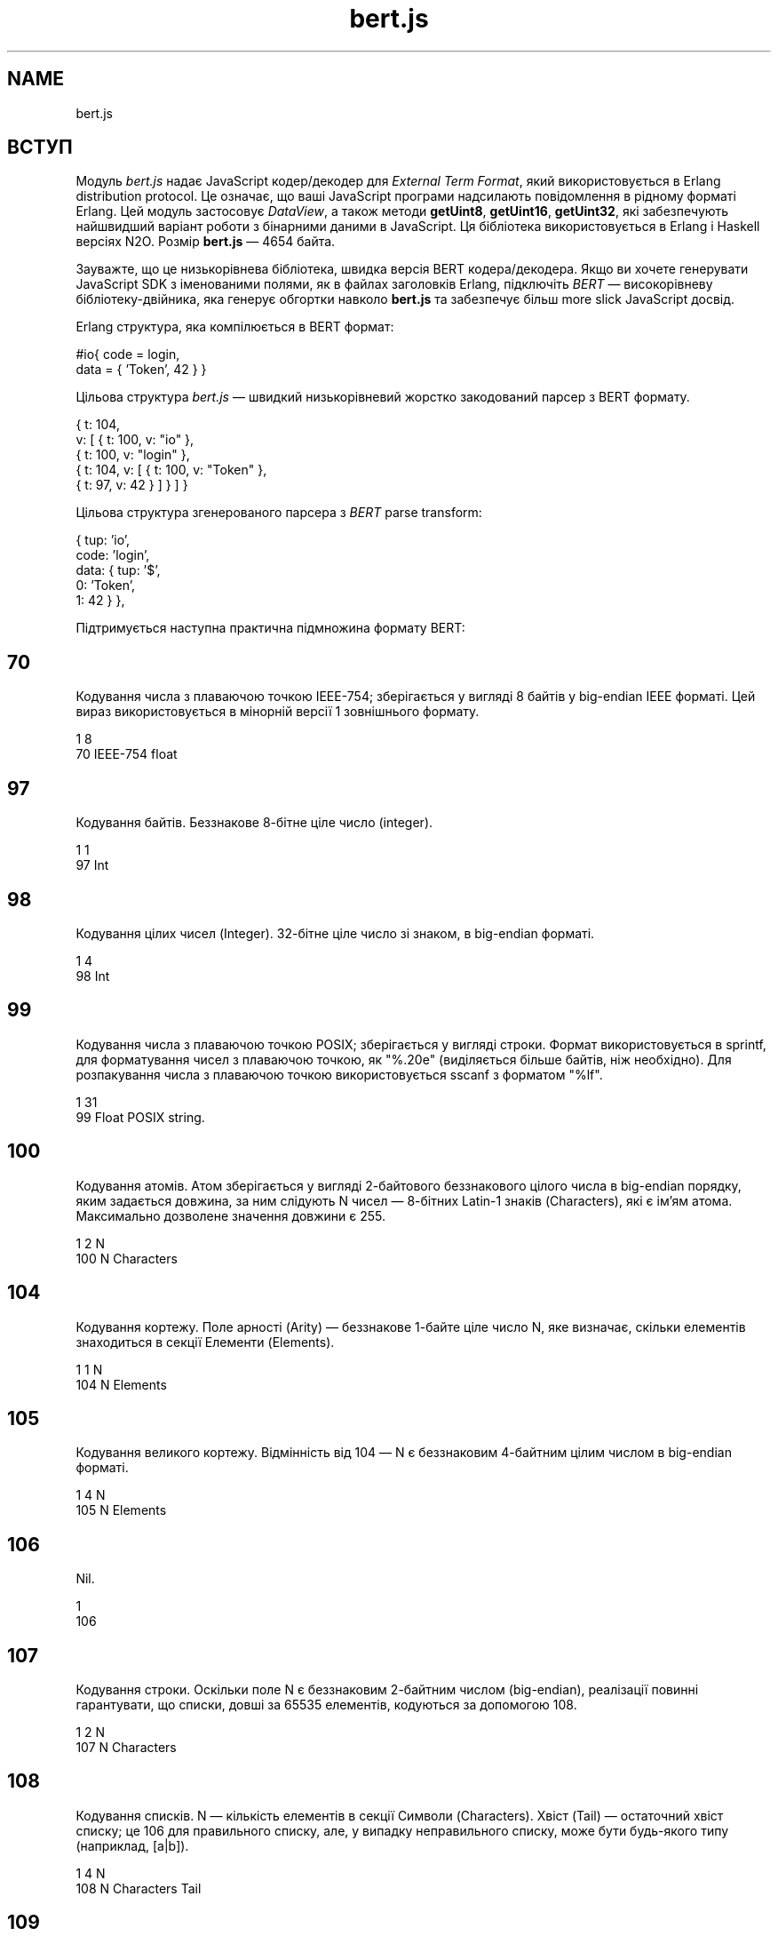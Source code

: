 .TH bert.js 1 "bert.js" "Synrc Research Center" "BERT.JS"
.SH NAME
bert.js
.SH  ВСТУП
.LP
 Модуль \fIbert.js\fR\& надає JavaScript кодер/декодер для \fIExternal Term Format\fR\&, який використовується в Erlang distribution protocol. Це означає, що ваші JavaScript програми надсилають повідомлення в рідному форматі Erlang. Цей модуль застосовує \fIDataView\fR\&, а також методи \fBgetUint8\fR\&, \fBgetUint16\fR\&, \fBgetUint32\fR\&, які забезпечують найшвидший варіант роботи з бінарними даними в JavaScript. Ця бібліотека використовується в Erlang і Haskell версіях N2O. Розмір \fBbert.js\fR\& — 4654 байта.
.LP
 Зауважте, що це низькорівнева бібліотека, швидка версія BERT кодера/декодера. Якщо ви хочете генерувати JavaScript SDK з іменованими полями, як в файлах заголовків Erlang, підключіть \fIBERT\fR\& — високорівневу бібліотеку-двійника, яка генерує обгортки навколо \fBbert.js\fR\& та забезпечує більш more slick JavaScript досвід. 
.LP
 Erlang структура, яка компілюється в BERT формат:
.nf

 #io{ code = login,
      data = { 'Token', 42 } }
        
.fi

.LP
 Цільова структура \fIbert.js\fR\& — швидкий низькорівневий жорстко закодований парсер з BERT формату.
.LP

.nf

 { t: 104,
   v: [ { t: 100, v: "io" },
        { t: 100, v: "login" },
        { t: 104, v: [ { t: 100, v: "Token" },
                       { t: 97,  v: 42 } ] } ] }
        
.fi

.LP
 Цільова структура згенерованого парсера з \fIBERT\fR\& parse transform:
.LP

.nf

 { tup: 'io',
   code: 'login',
   data: { tup: '$',
           0: 'Token',
           1: 42 } },
        
.fi

.LP
 Підтримується наступна практична підмножина формату BERT:
.SH  70
.LP
 Кодування числа з плаваючою точкою IEEE-754; зберігається у вигляді 8 байтів у big-endian IEEE форматі. Цей вираз використовується в мінорній версії 1 зовнішнього формату. 
.nf

 1    8
 70   IEEE-754 float
        
.fi

.SH  97
.LP
 Кодування байтів. Беззнакове 8-бітне ціле число (integer).
.nf

 1    1
 97   Int
        
.fi

.SH  98
.LP
 Кодування цілих чисел (Integer). 32-бітне ціле число зі знаком, в big-endian форматі.
.nf

 1    4
 98   Int
        
.fi

.SH  99
.LP
 Кодування числа з плаваючою точкою POSIX; зберігається у вигляді строки. Формат використовується в sprintf, для форматування чисел з плаваючою точкою, як "%.20e" (виділяється більше байтів, ніж необхідно). Для розпакування числа з плаваючою точкою використовується sscanf з форматом "%lf". 
.nf

 1    31
 99   Float POSIX string.
        
.fi

.SH  100
.LP
 Кодування атомів. Атом зберігається у вигляді 2-байтового беззнакового цілого числа в big-endian порядку, яким задається довжина, за ним слідують N чисел — 8-бітних Latin-1 знаків (Characters), які є ім'ям атома. Максимально дозволене значення довжини є 255. 
.nf

 1    2    N
 100  N    Characters
        
.fi

.SH  104
.LP
 Кодування кортежу. Поле арності (Arity) — беззнакове 1-байте ціле число N, яке визначає, скільки елементів знаходиться в секції Елементи (Elements). 
.nf

 1    1    N
 104  N    Elements
        
.fi

.SH  105
.LP
 Кодування великого кортежу. Відмінність від 104 — N є беззнаковим 4-байтним цілим числом в big-endian форматі. 
.nf

 1    4    N
 105  N    Elements
        
.fi

.SH  106
.LP
 Nil.
.nf

 1
 106
        
.fi

.SH  107
.LP
 Кодування строки. Оскільки поле N є беззнаковим 2-байтним числом (big-endian), реалізації повинні гарантувати, що списки, довші за 65535 елементів, кодуються за допомогою 108. 
.nf

 1    2    N
 107  N    Characters
        
.fi

.SH  108
.LP
 Кодування списків. N — кількість елементів в секції Символи (Characters). Хвіст (Tail) — остаточний хвіст списку; це 106 для правильного списку, але, у випадку неправильного списку, може бути будь-якого типу (наприклад, [a|b]). 
.nf

 1    4    N
 108  N    Characters  Tail
        
.fi

.SH  109
.LP
 Бінарне кодування. Бінарні строки генеруються за допомогою бітового синтаксичного виразу (bit syntax expression) або erlang:list_to_binary/1, erlang:term_to_binary/1, чи як вхідні дані від бінарних портів (binary ports). Поле довжини N є беззнаковим 4-байтним цілим числом (big-endian). 
.nf

 1    4    N
 109  N    Bytes
        
.fi

.SH  110
.LP
 Кодування малого bignum. Bignum зберігається в унарній формі з байтом знаку, який дорівнює 0, якщо binum позитивний, і 1, якщо негативний. При зберіганні цифр молодший байт зберігаються першим. Для обчислення цілого числа можна використовувати наступну формулу: 
.nf

 1    1    1    n
 110  n    Sign d(0)...d(n-1)
        
.fi

.LP
 B = 256, d 0 *B 0 + d 1 *B 1 + d 2 *B 2 + ... d N-1 *B (n-1)
.SH  111
.LP
 Кодування великого bignum. Відмінність від 110 — поле довжини є беззнаковим 4-байтним цілим числом. 
.nf

 1    4    1    n
 111  n    Sign d(0)...d(n-1)
        
.fi

.SH  115
.LP
 Кодування малого атома. Атом зберігається у вигляді 1-байтового беззнакового цілого числа в big-endian порядку, яким задається довжина, за ним слідують N чисел — 8-бітних Latin-1 знаків (Characters), які є ім'ям атома. Максимально дозволене значення довжини є 16. 
.nf

 1    1    N
 115  N    Characters
        
.fi

.SH  116
.LP
 Кодування мапи (map). Поле N — беззнакове 4-байтне ціле число в big-endian форматі, означає кількість пар "ключ-значення" в map. Пари "ключ-значення" (Ki => Vi) кодуються у секції Пари (Pairs) в наступному порядку: K1, V1, K2, V2,..., Kn, Vn. Дублікати ключів не дозволені в одній і тій же map. Вимагає OTP 17. 
.nf

 1    4    N
 116  N    K1,V1,K2,V2,...
        
.fi

.SH  118
.LP
 Кодування UTF8 атома. Атом зберігається у вигляді 2-байтового беззнакового цілого числа в big-endian порядку, яким задається довжина, за ним слідують N байтів — закодовані в UTF-8 символи (Characters), які є ім'ям атома. 
.nf

 1    2    N
 118  N    Characters
        
.fi

.SH  119
.LP
 Кодування малого UTF8 атома. Атом зберігається у вигляді 1-байтового беззнакового цілого числа, яким задається довжина, за ним слідують N байтів — закодовані в UTF-8 символи (Characters), які є ім'ям атома. Довші атоми, закодовані в UTF-8, можна представити за допомогою 118. 
.nf

 1    1    N
 119  N    Characters
        
.fi

.SH  API enc(json)
.LP
 Кодує внутрішній JSON в двійковий буфер.
.nf

 > enc({t: 119, v: "日本"})

 Uint8Array([131,119,6,230,151,165,230,156,172])
         
.fi
 dec(buffer)
.LP
 Декодує двійковий буфер у внутрішній JSON.
.nf

 > dec((new Uint8Array([131,119,6,230,151,165,230,156,172])).buffer)

 {t: 119, v: "日本"}
         
.fi
 bin(x)
.nf

 > dec(enc(bin('N2O,')).buffer))

 {t: 109, v: "N2O,"}

 [131,109,0,0,0,4,78,50,79,44]
         
.fi

.LP
 Створює JSON для двійкового кодування. atom(x)
.LP
 Створює JSON для кодування Latin-1 атома.
.nf

 > dec(enc(atom('ok')).buffer))

 {t: 100, v: "ok"}

 [131,100,0,2,111,107]
         
.fi
 string(x)
.LP
 Створює JSON для кодування строки.
.nf

 > dec(enc(string('ok')).buffer))

 {t: 107, v: "ok"}

 [131,107,0,2,111,107]
         
.fi
 float(x)
.LP
 Створює JSON для кодування числа з плаваючою точкою IEEE-754.
.nf

 > dec(enc(float('123.13')).buffer)

 {t: 70, v: 123.13}

 [131,70,64,94,200,81,235,133,30,184]
         
.fi
 number(x)
.LP
 Створює JSON для кодування цілих чисел та великих чисел GMP.
.nf

 > dec(enc(number('1')).buffer)

 {t: 97, v: 1}

 [131,97,1]

 > dec(enc(number('100000000')).buffer)
 {t: 98, v: 100000000}

 [131,98,5,245,225,0]

 > dec(enc(number('10000000000000000000000')).buffer)

 {t: 110, v: 1e+22}

 [131,110,10,0,0,0,64,178,186,201,224,25,30,2]
         
.fi
 list(x,...)
.LP
 Створює JSON для кодування списку.
.nf

 > dec(enc(list(atom('1'),number('1'),bin('1'))).buffer)

 {t: 108, v: [{t: 100, v: "1"},
              {t: 97, v: 1},
              {t: 109, v: "1"}]}

 [131,108,0,0,0,3,100,0,1,49,97,1,109,0,0,0,1,49,106]
         
.fi
 tuple(x,...)
.LP
 Створює JSON для кодування кортежу.
.nf

 > dec(enc(tuple(atom('1'),number('1'),bin('1'))).buffer)

 {t: 104, v: [{t: 100, v: "1"},
              {t: 97, v: 1},
              {t: 109, v: "1"}]}

 [131,104,3,100,0,1,49,97,1,109,0,0,0,1,49]
         
.fi
 map(x,...)
.LP
 Створює JSON для кодування мапи.
.nf

 > dec(enc(map(
        {k:bin('rent'),v:float(1.2)},
       {k:atom('ok'),  v:list(number(1),float(1.0),bin('1'))})).buffer)

 {t:116, v:[{k:{t:109,v:"rent"},v:{t:70, v:1.2}},
            {k:{t:100,v:"ok"},  v:{t:108,v:[{t:97, v:1},
                                            {t:70, v:1},
                                            {t:109,v:"1"}]}}]}

 [131,116,0,0,0,2,109,0,0,0,4,114,101,110,
  116,70,63,243,51,51,51,51,51,51,100,0,2,
  111,107,108,0,0,0,3,97,1,70,63,240,0,0,0,
  0,0,0,109,0,0,0,1,49,106]
         
.fi

.SH ALSO
.LP
\fB\fIutf8.js(1)\fR\&\fR\&, \fB\fIieee754.js(1)\fR\&\fR\&, \fB\fIheart.js(1)\fR\&\fR\&, \fB\fInitro.js(1)\fR\&\fR\&, \fB\fImq.js(1)\fR\&\fR\&, \fB\fIn2o.js(1)\fR\&\fR\&